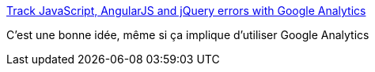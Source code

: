 :jbake-type: post
:jbake-status: published
:jbake-title: Track JavaScript, AngularJS and jQuery errors with Google Analytics
:jbake-tags: web,javascript,erreur,reporting,programming,_mois_mars,_année_2015
:jbake-date: 2015-03-02
:jbake-depth: ../
:jbake-uri: shaarli/1425288637000.adoc
:jbake-source: https://nicolas-delsaux.hd.free.fr/Shaarli?searchterm=http%3A%2F%2Fblog.gospodarets.com%2Ftrack_javascript_angularjs_and_jquery_errors_with_google_analytics%2F&searchtags=web+javascript+erreur+reporting+programming+_mois_mars+_ann%C3%A9e_2015
:jbake-style: shaarli

http://blog.gospodarets.com/track_javascript_angularjs_and_jquery_errors_with_google_analytics/[Track JavaScript, AngularJS and jQuery errors with Google Analytics]

C'est une bonne idée, même si ça implique d'utiliser Google Analytics
